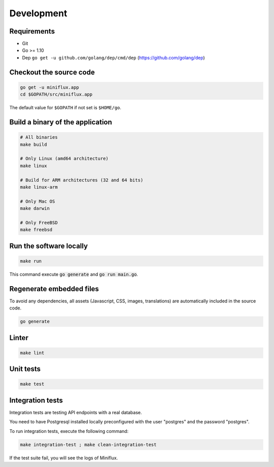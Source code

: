 Development
===========

Requirements
------------

- Git
- Go >= 1.10
- Dep ``go get -u github.com/golang/dep/cmd/dep`` (`<https://github.com/golang/dep>`_)

.. _checkout-sources:

Checkout the source code
------------------------

.. code:: bash

    go get -u miniflux.app
    cd $GOPATH/src/miniflux.app

The default value for ``$GOPATH`` if not set is ``$HOME/go``.

Build a binary of the application
---------------------------------

.. code:: bash

    # All binaries
    make build

    # Only Linux (amd64 architecture)
    make linux

    # Build for ARM architectures (32 and 64 bits)
    make linux-arm

    # Only Mac OS
    make darwin

    # Only FreeBSD
    make freebsd

Run the software locally
------------------------

.. code:: bash

    make run

This command execute :code:`go generate` and :code:`go run main.go`.

Regenerate embedded files
-------------------------

To avoid any dependencies, all assets (Javascript, CSS, images, translations) are automatically included in the source code.

.. code:: bash

    go generate

Linter
------

.. code:: bash

    make lint

Unit tests
----------

.. code:: bash

    make test

Integration tests
-----------------

Integration tests are testing API endpoints with a real database.

You need to have Postgresql installed locally preconfigured with the user "postgres" and the password "postgres".

To run integration tests, execute the following command:

.. code:: bash

    make integration-test ; make clean-integration-test

If the test suite fail, you will see the logs of Miniflux.
